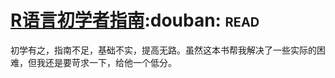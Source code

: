 * [[https://book.douban.com/subject/6813329/][R语言初学者指南]]:douban::read:
初学有之，指南不足，基础不实，提高无路。虽然这本书帮我解决了一些实际的困难，但我还是要苛求一下，给他一个低分。
